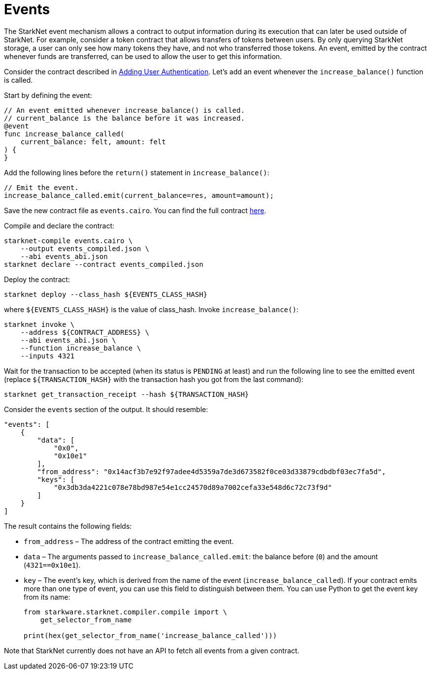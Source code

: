 [id="events"]
= Events

The StarkNet event mechanism allows a contract to output information during its execution that can
later be used outside of StarkNet. For example, consider a token contract that allows transfers of
tokens between users. By only querying StarkNet storage, a user can only see how many tokens they
have, and not who transferred those tokens. An event, emitted by the contract whenever funds are
transferred, can be used to allow the user to get this information.

Consider the contract described in xref:user_auth.adoc[Adding User Authentication]. Let’s add an
event whenever the `increase_balance()` function is called.

Start by defining the event:

[#events_event_def]
[source,cairo]
----
// An event emitted whenever increase_balance() is called.
// current_balance is the balance before it was increased.
@event
func increase_balance_called(
    current_balance: felt, amount: felt
) {
}
----

Add the following lines before the `return()` statement in `increase_balance()`:

[#events_emit]
[source,cairo]
----
// Emit the event.
increase_balance_called.emit(current_balance=res, amount=amount);
----

Save the new contract file as `events.cairo`. You can find the full contract
link:../_static/events.cairo[here].

Compile and declare the contract:

[#events_compile_and_declare_starknet]
[source,bash]
----
starknet-compile events.cairo \
    --output events_compiled.json \
    --abi events_abi.json
starknet declare --contract events_compiled.json
----

Deploy the contract:

[#deploy_events_contract]
[source,bash]
----
starknet deploy --class_hash ${EVENTS_CLASS_HASH}
----

where `$\{EVENTS_CLASS_HASH\}` is the value of class_hash. Invoke `increase_balance()`:

[#events_invoke]
[source,bash]
----
starknet invoke \
    --address ${CONTRACT_ADDRESS} \
    --abi events_abi.json \
    --function increase_balance \
    --inputs 4321
----

Wait for the transaction to be accepted (when its status is `PENDING` at least) and run the following
line to see the emitted event (replace `$\{TRANSACTION_HASH\}` with the transaction hash you got from
the last command):

[#events_get_tx_receipt]
[source,bash]
----
starknet get_transaction_receipt --hash ${TRANSACTION_HASH}
----

Consider the `events` section of the output. It should resemble:

[#events_get_tx_receipt_output]
[source,json]
----
"events": [
    {
        "data": [
            "0x0",
            "0x10e1"
        ],
        "from_address": "0x14acf3b7e92f97adee4d5359a7de3d673582f0ce03d33879cdbdbf03ec7fa5d",
        "keys": [
            "0x3db3da4221c078e78bd987e54e1cc24570d89a7002cefa33e548d6c72c73f9d"
        ]
    }
]
----

The result contains the following fields:

* `from_address` – The address of the contract emitting the event.
* `data` – The arguments passed to `increase_balance_called.emit`: the balance before (`0`) and the
amount (`4321==0x10e1`).
* `key` – The event’s key, which is derived from the name of the event (`increase_balance_called`).
If your contract emits more than one type of event, you can use this field to distinguish between
them. You can use Python to get the event key from its name:
+
[#events_key_from_name]
[source,python]
----
from starkware.starknet.compiler.compile import \
    get_selector_from_name

print(hex(get_selector_from_name('increase_balance_called')))
----

Note that StarkNet currently does not have an API to fetch all events from a given contract.

